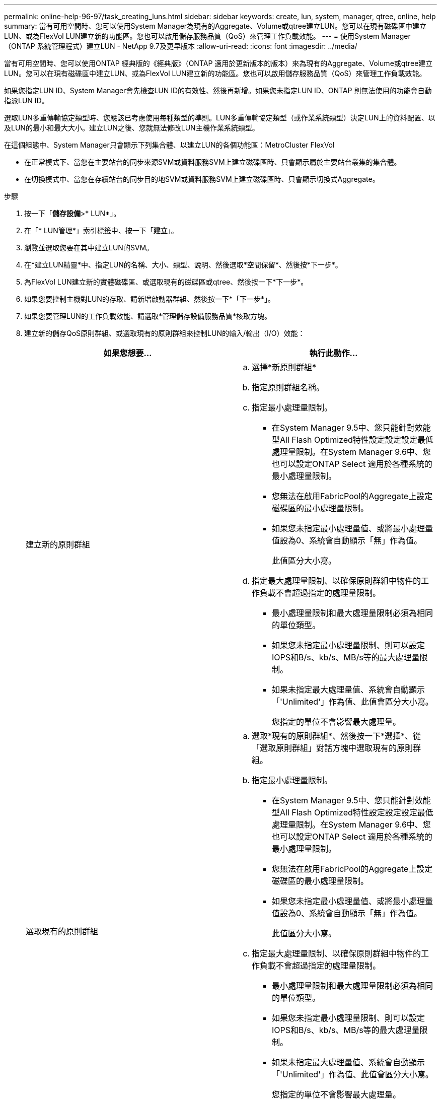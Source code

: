 ---
permalink: online-help-96-97/task_creating_luns.html 
sidebar: sidebar 
keywords: create, lun, system, manager, qtree, online, help 
summary: 當有可用空間時、您可以使用System Manager為現有的Aggregate、Volume或qtree建立LUN。您可以在現有磁碟區中建立LUN、或為FlexVol LUN建立新的功能區。您也可以啟用儲存服務品質（QoS）來管理工作負載效能。 
---
= 使用System Manager（ONTAP 系統管理程式）建立LUN - NetApp 9.7及更早版本
:allow-uri-read: 
:icons: font
:imagesdir: ../media/


[role="lead"]
當有可用空間時、您可以使用ONTAP 經典版的《經典版》（ONTAP 適用於更新版本的版本）來為現有的Aggregate、Volume或qtree建立LUN。您可以在現有磁碟區中建立LUN、或為FlexVol LUN建立新的功能區。您也可以啟用儲存服務品質（QoS）來管理工作負載效能。

如果您指定LUN ID、System Manager會先檢查LUN ID的有效性、然後再新增。如果您未指定LUN ID、ONTAP 則無法使用的功能會自動指派LUN ID。

選取LUN多重傳輸協定類型時、您應該已考慮使用每種類型的準則。LUN多重傳輸協定類型（或作業系統類型）決定LUN上的資料配置、以及LUN的最小和最大大小。建立LUN之後、您就無法修改LUN主機作業系統類型。

在這個組態中、System Manager只會顯示下列集合體、以建立LUN的各個功能區：MetroCluster FlexVol

* 在正常模式下、當您在主要站台的同步來源SVM或資料服務SVM上建立磁碟區時、只會顯示屬於主要站台叢集的集合體。
* 在切換模式中、當您在存續站台的同步目的地SVM或資料服務SVM上建立磁碟區時、只會顯示切換式Aggregate。


.步驟
. 按一下「*儲存設備*>* LUN*」。
. 在「* LUN管理*」索引標籤中、按一下「*建立*」。
. 瀏覽並選取您要在其中建立LUN的SVM。
. 在*建立LUN精靈*中、指定LUN的名稱、大小、類型、說明、然後選取*空間保留*、然後按*下一步*。
. 為FlexVol LUN建立新的實體磁碟區、或選取現有的磁碟區或qtree、然後按一下*下一步*。
. 如果您要控制主機對LUN的存取、請新增啟動器群組、然後按一下*「下一步*」。
. 如果您要管理LUN的工作負載效能、請選取*管理儲存設備服務品質*核取方塊。
. 建立新的儲存QoS原則群組、或選取現有的原則群組來控制LUN的輸入/輸出（I/O）效能：
+
|===
| 如果您想要... | 執行此動作... 


 a| 
建立新的原則群組
 a| 
.. 選擇*新原則群組*
.. 指定原則群組名稱。
.. 指定最小處理量限制。
+
*** 在System Manager 9.5中、您只能針對效能型All Flash Optimized特性設定設定設定最低處理量限制。在System Manager 9.6中、您也可以設定ONTAP Select 適用於各種系統的最小處理量限制。
*** 您無法在啟用FabricPool的Aggregate上設定磁碟區的最小處理量限制。
*** 如果您未指定最小處理量值、或將最小處理量值設為0、系統會自動顯示「無」作為值。
+
此值區分大小寫。



.. 指定最大處理量限制、以確保原則群組中物件的工作負載不會超過指定的處理量限制。
+
*** 最小處理量限制和最大處理量限制必須為相同的單位類型。
*** 如果您未指定最小處理量限制、則可以設定IOPS和B/s、kb/s、MB/s等的最大處理量限制。
*** 如果未指定最大處理量值、系統會自動顯示「'Unlimited'」作為值、此值會區分大小寫。
+
您指定的單位不會影響最大處理量。







 a| 
選取現有的原則群組
 a| 
.. 選取*現有的原則群組*、然後按一下*選擇*、從「選取原則群組」對話方塊中選取現有的原則群組。
.. 指定最小處理量限制。
+
*** 在System Manager 9.5中、您只能針對效能型All Flash Optimized特性設定設定設定最低處理量限制。在System Manager 9.6中、您也可以設定ONTAP Select 適用於各種系統的最小處理量限制。
*** 您無法在啟用FabricPool的Aggregate上設定磁碟區的最小處理量限制。
*** 如果您未指定最小處理量值、或將最小處理量值設為0、系統會自動顯示「無」作為值。
+
此值區分大小寫。



.. 指定最大處理量限制、以確保原則群組中物件的工作負載不會超過指定的處理量限制。
+
*** 最小處理量限制和最大處理量限制必須為相同的單位類型。
*** 如果您未指定最小處理量限制、則可以設定IOPS和B/s、kb/s、MB/s等的最大處理量限制。
*** 如果未指定最大處理量值、系統會自動顯示「'Unlimited'」作為值、此值會區分大小寫。
+
您指定的單位不會影響最大處理量。



+
如果原則群組指派給多個物件、則您指定的最大處理量會在物件之間共用。



|===
. 在「* LUN摘要*」視窗中檢閱指定的詳細資料、然後按一下「*下一步*」。
. 確認詳細資料、然後按一下「*完成*」完成精靈。


*相關資訊*

xref:reference_luns_window.adoc[LUN視窗]

xref:concept_lun_multiprotocol_type_guidelines.adoc[使用LUN多重傳輸協定類型的準則]
